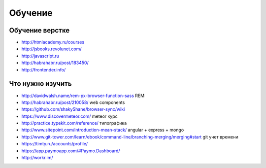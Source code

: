 Обучение
========

Обучение верстке
----------------

+ http://htmlacademy.ru/courses
+ http://jsbooks.revolunet.com/
+ http://javascript.ru
+ http://habrahabr.ru/post/183450/
+ http://frontender.info/ 

Что нужно изучить
-----------------

+ http://davidwalsh.name/rem-px-browser-function-sass REM
+ http://habrahabr.ru/post/210058/ web components
+ https://github.com/shakyShane/browser-sync/wiki 
+ https://www.discovermeteor.com/ meteor курс
+ http://practice.typekit.com/reference/ типографика
+ http://www.sitepoint.com/introduction-mean-stack/ angular + express + mongo
+ http://www.git-tower.com/learn/ebook/command-line/branching-merging/merging#start git учет времени
+ https://timty.ru/accounts/profile/ 
+ https://app.paymoapp.com/#Paymo.Dashboard/
+ http://workr.im/ 